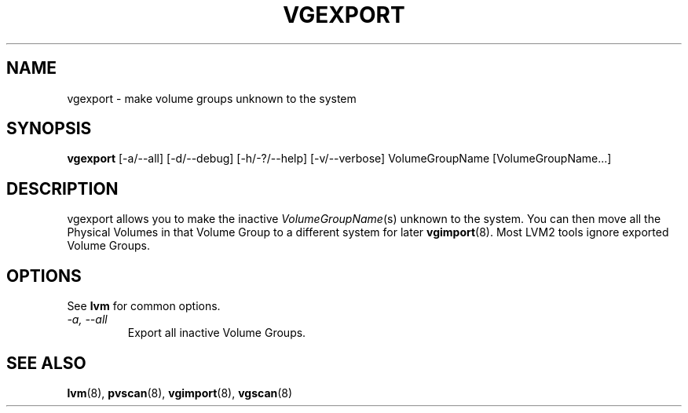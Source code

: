 .\"	$NetBSD: vgexport.8,v 1.1.1.2 2008/12/12 11:42:01 haad Exp $
.\"
.TH VGEXPORT 8 "LVM TOOLS 2.2.02.43-cvs (12-08-08)" "Sistina Software UK" \" -*- nroff -*-
.SH NAME
vgexport \- make volume groups unknown to the system
.SH SYNOPSIS
.B vgexport
[\-a/\-\-all]
[\-d/\-\-debug] [\-h/\-?/\-\-help] 
[\-v/\-\-verbose]
VolumeGroupName [VolumeGroupName...]
.SH DESCRIPTION
vgexport allows you to make the inactive 
.IR VolumeGroupName (s)
unknown to the system.
You can then move all the Physical Volumes in that Volume Group to
a different system for later
.BR vgimport (8).
Most LVM2 tools ignore exported Volume Groups.
.SH OPTIONS
See \fBlvm\fP for common options.
.TP
.I \-a, \-\-all
Export all inactive Volume Groups.
.SH SEE ALSO
.BR lvm (8),
.BR pvscan (8),
.BR vgimport (8),
.BR vgscan (8)
